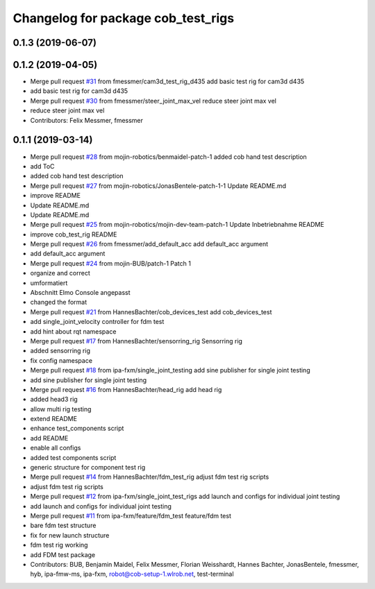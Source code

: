 ^^^^^^^^^^^^^^^^^^^^^^^^^^^^^^^^^^^
Changelog for package cob_test_rigs
^^^^^^^^^^^^^^^^^^^^^^^^^^^^^^^^^^^

0.1.3 (2019-06-07)
------------------

0.1.2 (2019-04-05)
------------------
* Merge pull request `#31 <https://github.com/mojin-robotics/cob_hardware_test/issues/31>`_ from fmessmer/cam3d_test_rig_d435
  add basic test rig for cam3d d435
* add basic test rig for cam3d d435
* Merge pull request `#30 <https://github.com/mojin-robotics/cob_hardware_test/issues/30>`_ from fmessmer/steer_joint_max_vel
  reduce steer joint max vel
* reduce steer joint max vel
* Contributors: Felix Messmer, fmessmer

0.1.1 (2019-03-14)
------------------
* Merge pull request `#28 <https://github.com/mojin-robotics/cob_hardware_test/issues/28>`_ from mojin-robotics/benmaidel-patch-1
  added cob hand test description
* add ToC
* added cob hand test description
* Merge pull request `#27 <https://github.com/mojin-robotics/cob_hardware_test/issues/27>`_ from mojin-robotics/JonasBentele-patch-1-1
  Update README.md
* improve README
* Update README.md
* Update README.md
* Merge pull request `#25 <https://github.com/mojin-robotics/cob_hardware_test/issues/25>`_ from mojin-robotics/mojin-dev-team-patch-1
  Update Inbetriebnahme README
* improve cob_test_rig README
* Merge pull request `#26 <https://github.com/mojin-robotics/cob_hardware_test/issues/26>`_ from fmessmer/add_default_acc
  add default_acc argument
* add default_acc argument
* Merge pull request `#24 <https://github.com/mojin-robotics/cob_hardware_test/issues/24>`_ from mojin-BUB/patch-1
  Patch 1
* organize and correct
* umformatiert
* Abschnitt Elmo Console angepasst
* changed the format
* Merge pull request `#21 <https://github.com/mojin-robotics/cob_hardware_test/issues/21>`_ from HannesBachter/cob_devices_test
  add cob_devices_test
* add single_joint_velocity controller for fdm test
* add hint about rqt namespace
* Merge pull request `#17 <https://github.com/mojin-robotics/cob_hardware_test/issues/17>`_ from HannesBachter/sensorring_rig
  Sensorring rig
* added sensorring rig
* fix config namespace
* Merge pull request `#18 <https://github.com/mojin-robotics/cob_hardware_test/issues/18>`_ from ipa-fxm/single_joint_testing
  add sine publisher for single joint testing
* add sine publisher for single joint testing
* Merge pull request `#16 <https://github.com/mojin-robotics/cob_hardware_test/issues/16>`_ from HannesBachter/head_rig
  add head rig
* added head3 rig
* allow multi rig testing
* extend README
* enhance test_components script
* add README
* enable all configs
* added test components script
* generic structure for component test rig
* Merge pull request `#14 <https://github.com/mojin-robotics/cob_hardware_test/issues/14>`_ from HannesBachter/fdm_test_rig
  adjust fdm test rig scripts
* adjust fdm test rig scripts
* Merge pull request `#12 <https://github.com/mojin-robotics/cob_hardware_test/issues/12>`_ from ipa-fxm/single_joint_test_rigs
  add launch and configs for individual joint testing
* add launch and configs for individual joint testing
* Merge pull request `#11 <https://github.com/mojin-robotics/cob_hardware_test/issues/11>`_ from ipa-fxm/feature/fdm_test
  feature/fdm test
* bare fdm test structure
* fix for new launch structure
* fdm test rig working
* add FDM test package
* Contributors: BUB, Benjamin Maidel, Felix Messmer, Florian Weisshardt, Hannes Bachter, JonasBentele, fmessmer, hyb, ipa-fmw-ms, ipa-fxm, robot@cob-setup-1.wlrob.net, test-terminal
